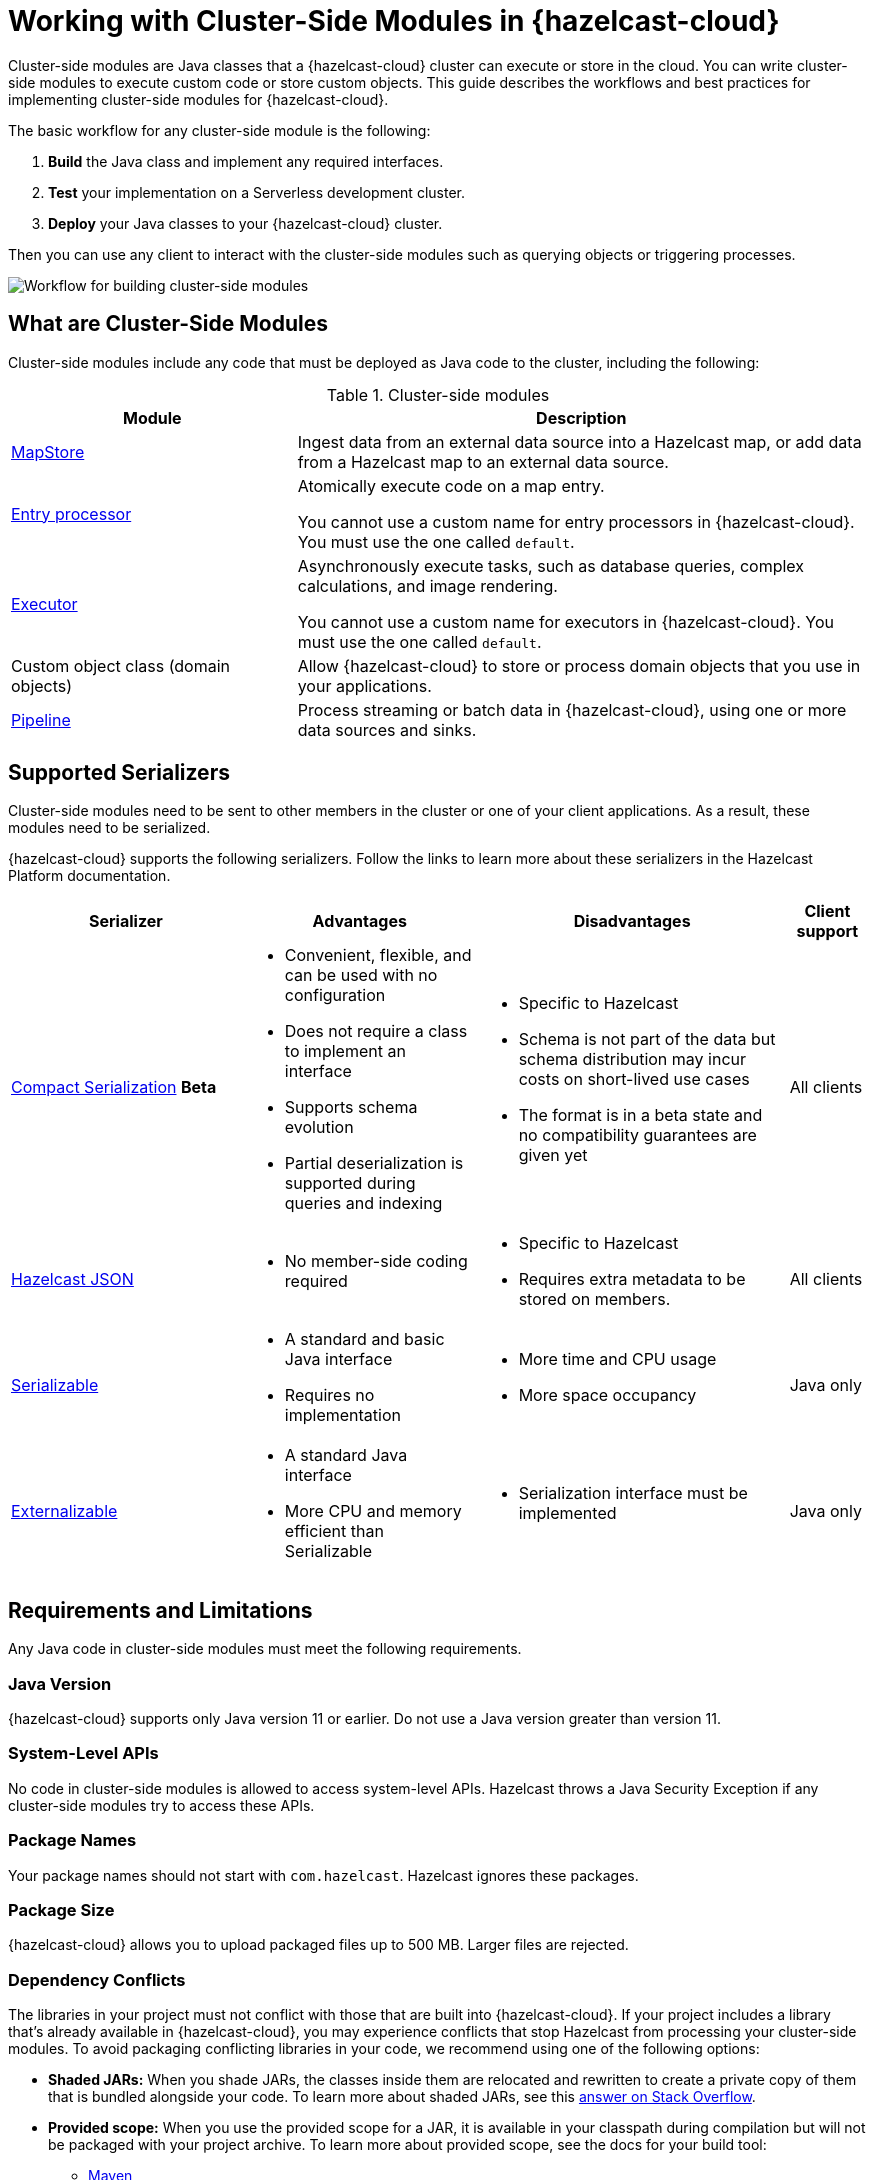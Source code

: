 = Working with Cluster-Side Modules in {hazelcast-cloud}
:description: Cluster-side modules are Java classes that a {hazelcast-cloud} cluster can execute or store in the cloud. You can write cluster-side modules to execute custom code or store custom objects. This guide describes the workflows and best practices for implementing cluster-side modules for {hazelcast-cloud}.

{description}

The basic workflow for any cluster-side module is the following:

. *Build* the Java class and implement any required interfaces.
. *Test* your implementation on a Serverless development cluster.
. *Deploy* your Java classes to your {hazelcast-cloud} cluster.

Then you can use any client to interact with the cluster-side modules such as querying objects or triggering processes.

image:cluster-side-modules.svg[Workflow for building cluster-side modules]

== What are Cluster-Side Modules

Cluster-side modules include any code that must be deployed as Java code to the cluster, including the following:

.Cluster-side modules
[cols="1a,2a"]
|===
|Module|Description

|link:https://docs.hazelcast.org/docs/latest/javadoc/com/hazelcast/map/MapStore.html[MapStore]
|Ingest data from an external data source into a Hazelcast map, or add data from a Hazelcast map to an external data source.

|link:https://docs.hazelcast.org/docs/latest/javadoc/com/hazelcast/map/EntryProcessor.html[Entry processor]
|Atomically execute code on a map entry.

You cannot use a custom name for entry processors in {hazelcast-cloud}. You must use the one called `default`.

|link:https://docs.hazelcast.org/docs/latest/javadoc/com/hazelcast/core/IExecutorService.html[Executor]
|Asynchronously execute tasks, such as database queries, complex calculations, and image rendering.

You cannot use a custom name for executors in {hazelcast-cloud}. You must use the one called `default`.

|Custom object class (domain objects)
|Allow {hazelcast-cloud} to store or process domain objects that you use in your applications.

|link:https://docs.hazelcast.org/docs/latest/javadoc/com/hazelcast/jet/pipeline/Pipeline.html[Pipeline]
|Process streaming or batch data in {hazelcast-cloud}, using one or more data sources and sinks.

|===

[[serializers]]
== Supported Serializers

Cluster-side modules need to be sent to other members in the cluster or one of your client applications. As a result, these modules need to be serialized.

{hazelcast-cloud} supports the following serializers. Follow the links to learn more about these serializers in the Hazelcast Platform documentation.

[cols="3,3a,4a,1a"]
|===
| Serializer| Advantages| Disadvantages|Client support

| xref:hazelcast:serialization:compact-serialization.adoc[Compact Serialization] [.beta]*Beta*
|

* Convenient, flexible, and can be used with no configuration

* Does not require a class to implement an interface

* Supports schema evolution

* Partial deserialization is supported during queries and indexing

|* Specific to Hazelcast

* Schema is not part of the data but schema distribution
may incur costs on short-lived use cases

* The format is in a beta state and no compatibility
guarantees are given yet

|All clients

| xref:hazelcast:serialization:serializing-json.adoc[Hazelcast JSON]
| * No member-side coding required

|* Specific to Hazelcast

* Requires extra metadata to be stored on members.

|All clients

| xref:hazelcast:serialization:implementing-java-serializable.adoc[Serializable]
| * A standard and basic Java interface

* Requires no implementation
| * More time and CPU usage

* More space occupancy

|Java only

| xref:hazelcast:serialization:implementing-java-serializable.adoc[Externalizable]
| * A standard Java interface

* More CPU and memory efficient than Serializable
| * Serialization interface must be implemented

|Java only
|===

[[prereqs]]
== Requirements and Limitations

Any Java code in cluster-side modules must meet the following requirements.

=== Java Version

{hazelcast-cloud} supports only Java version 11 or earlier. Do not use a Java version greater than version 11.

=== System-Level APIs

No code in cluster-side modules is allowed to access system-level APIs. Hazelcast throws a Java Security Exception if any cluster-side modules try to access these APIs.

=== Package Names

Your package names should not start with `com.hazelcast`. Hazelcast ignores these packages.

=== Package Size

{hazelcast-cloud} allows you to upload packaged files up to 500 MB. Larger files are rejected.

=== Dependency Conflicts

The libraries in your project must not conflict with those that are built into {hazelcast-cloud}. If your project includes a library that’s already available in {hazelcast-cloud}, you may experience conflicts that stop Hazelcast from processing your cluster-side modules. To avoid packaging conflicting libraries in your code, we recommend using one of the following options:

- *Shaded JARs:* When you shade JARs, the classes inside them are relocated and rewritten to create a private copy of them that is bundled alongside your code. To learn more about shaded JARs, see this link:https://softwareengineering.stackexchange.com/questions/297276/what-is-a-shaded-java-dependency[answer on Stack Overflow].
- *Provided scope:* When you use the provided scope for a JAR, it is available in your classpath during compilation but will not be packaged with your project archive. To learn more about provided scope, see the docs for your build tool:

** link:https://maven.apache.org/guides/introduction/introduction-to-dependency-mechanism.html#Dependency_Scope[Maven]
** link:https://docs.gradle.org/current/userguide/migrating_from_maven.html#migmvn:declaring_deps[Gradle]

== Testing Cluster-Side Modules
[.serverless]*Serverless*

Before you go into production with your cluster-side modules, it's best to test them on a development cluster to make sure that they work as expected. To test cluster-side modules, follow these best practices:

- *Use a development cluster:* It's faster to test cluster-side modules in a xref:serverless-cluster.adoc[development cluster]. These clusters include only a single member. Single-member clusters are faster because you don't need to wait for the cluster to replicate your cluster-side modules over other members or create and update backup replicas of your data.
- *Use the Maven plugin:* The xref:maven-plugin.adoc[Maven plugin] allows you to package and deploy your cluster-side modules in a single command from your IDE.

[[deploy]]
== Moving to Production

After testing your cluster-side modules, you need to deploy them to production.

For production, you can deploy your cluster-side modules either to a xref:create-serverless-cluster.adoc[Serverless production cluster] or a xref:create-dedicated-cluster.adoc[Dedicated cluster].

NOTE: You need to provide payment details to run more than one {hazelcast-cloud} cluster.

== Tutorials

Get hands-on with cluster-side modules by following a tutorial:

- xref:tutorials.adoc[]